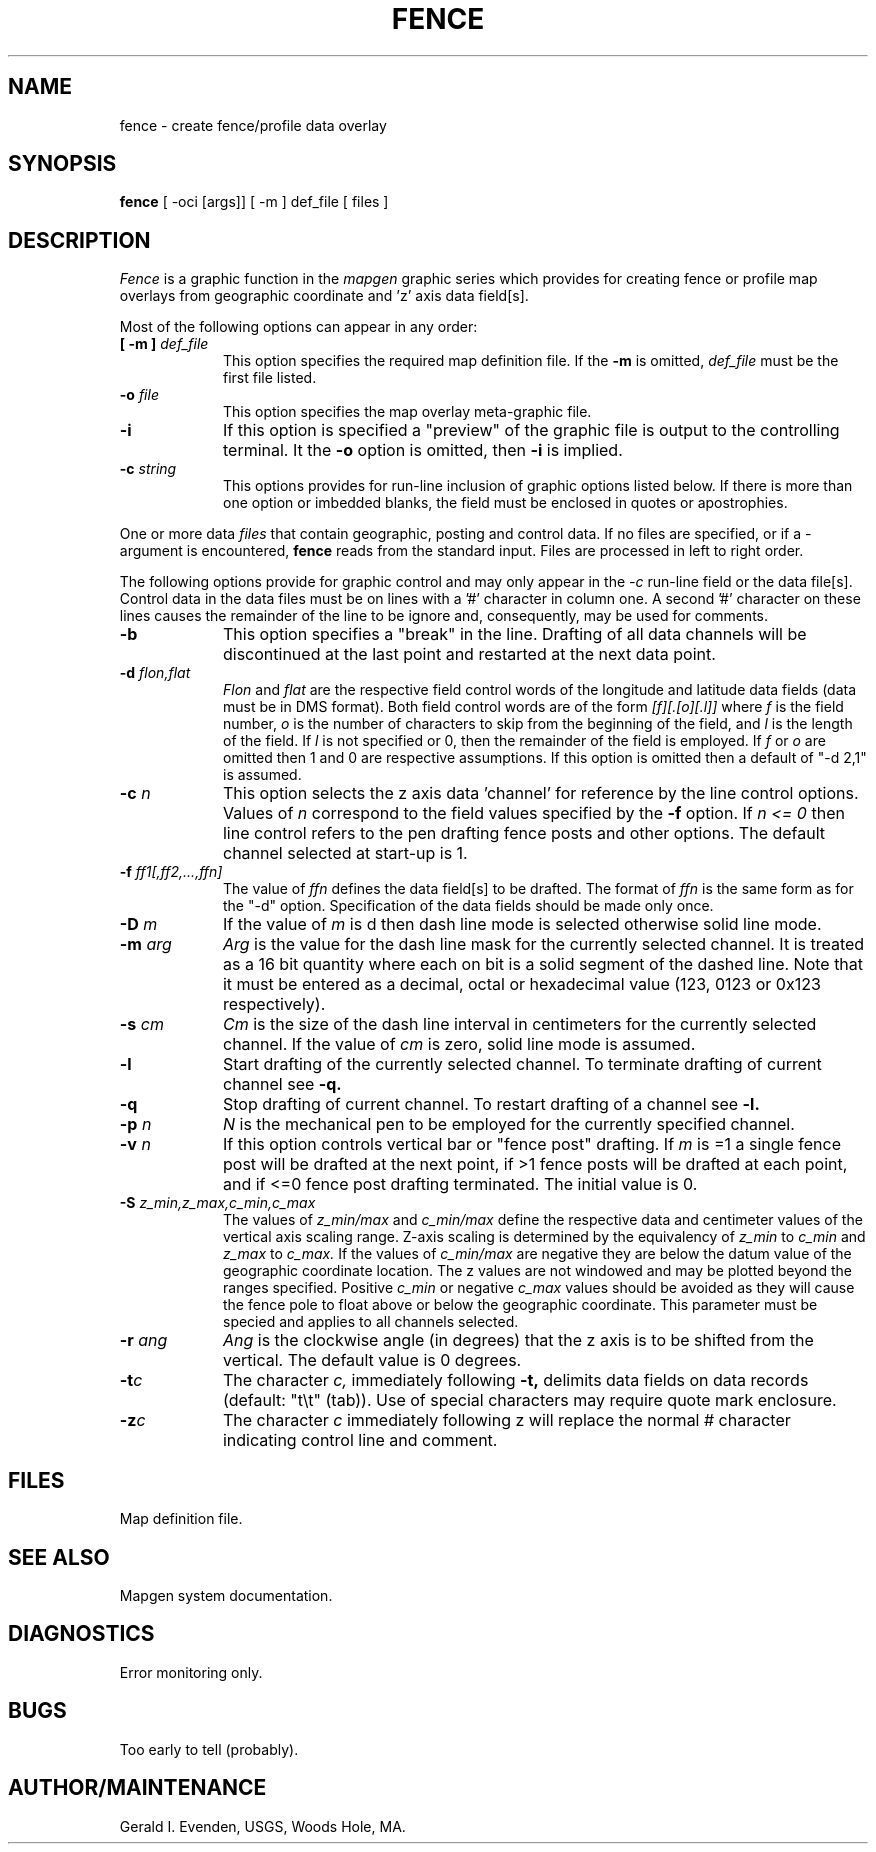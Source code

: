 .\" @(#)fence.1 - 1.1
.nr LL 5.5i
.TH FENCE 1 2/20/89 "USGS/OEMG Systems"
.ad b
.hy 1
.SH NAME
fence - create fence/profile data overlay
.SH SYNOPSIS
.LP
.B fence
[ -oci [args]]
[ -m ] def_file
[ files ]
.SH DESCRIPTION
.I Fence
is a graphic function in the
.I mapgen
graphic series which provides for creating fence or profile
map overlays from geographic coordinate and 'z' axis data field[s].
.P
Most of the following options can appear in any order:
.TP
.BI "[ \-m ]" " def_file"
This option specifies the required map definition file.
If the
.B \-m
is omitted,
.I def_file
must be the first file listed.
.TP
.BI \-o " file"
This option specifies the map overlay meta-graphic file.
.TP
.BI \-i
If this option is specified a "preview" of the graphic file is
output to the controlling terminal.
It the
.BI \-o
option is omitted, then
.BI \-i
is implied.
.TP
.BI \-c " string"
This options provides for run-line inclusion of graphic options
listed below.
If there is more than one option or imbedded blanks,
the field must be enclosed in quotes or apostrophies.
.P
One or more data
.I files
that contain geographic, posting and control data.
If no files are specified,
or if a - argument is encountered,
.B fence
reads from the standard input.
Files are processed in left to right order.
.P
The following options provide for graphic control and may only appear
in the
.I \-c
run-line field or the data file[s].
Control data in the data files must be on lines with a '#' character
in column one.
A second '#' character on these lines causes the remainder of the
line to be ignore and, consequently, may be used for comments.
.TP
.BI \-b
This option specifies a "break" in the line.
Drafting of all data channels
will be discontinued at the last point and restarted
at the next data point.
.TP
.BI \-d " flon,flat"
.I Flon
and
.I flat
are the respective field control words of the longitude and
latitude data fields (data must be in DMS format).
Both field control words are of the form
.I [f][.[o][.l]]
where
.I f
is the field number,
.I o
is the number of characters to skip from the beginning of the
field, and
.I l
is the length of the field.
If 
.I l
is not specified or 0, then the remainder of the field is employed.
If
.I f
or
.I o
are omitted then 1 and 0 are respective assumptions.
If this option is omitted then a default of "-d 2,1" is assumed.
.TP
.BI \-c " n"
This option selects the z axis data 'channel'
for reference by the line control options.
Values of
.I n
correspond to the field values specified by the
.BI \-f
option.
If
.I n <= 0
then line control refers to the pen drafting fence posts and other
options.
The default channel selected at start-up is 1.
.TP
.BI \-f " ff1[,ff2,...,ffn]"
The value of
.I ffn
defines the data field[s] to be drafted.
The format of
.I ffn
is the same form as for the "-d" option.
Specification of the data fields should be made only once.
.TP
.BI \-D " m"
If the value of
.I m
is d then dash line mode is selected otherwise solid line mode.
.TP
.BI \-m " arg"
.I Arg
is the value for the dash line mask for the currently selected channel.
It is treated as a 16 bit quantity where each on bit is a
solid segment of the dashed line.
Note that it must be entered as a decimal, octal or hexadecimal value
(123, 0123 or 0x123 respectively).
.TP
.BI \-s " cm"
.I Cm
is the size of the dash line interval in centimeters for the currently
selected channel.
If the value of
.I cm
is zero, solid line mode is assumed.
.TP
.BI \-l
Start drafting of the currently selected channel.
To terminate drafting of current channel see
.BI \-q.
.TP
.BI \-q
Stop drafting of current channel.
To restart drafting of a channel see
.BI \-l.
.TP
.BI \-p " n"
.I N
is the mechanical pen to be employed for the currently
specified channel.
.TP
.BI \-v " n"
If this option controls vertical bar or "fence post" drafting.
If
.I m
is =1 a single fence post will be drafted at the next point,
if >1 fence posts will be drafted at each point,
and if <=0 fence post drafting terminated.
The initial value is 0.
.TP
.BI \-S " z_min,z_max,c_min,c_max"
The values of
.I z_min/max
and
.I c_min/max
define the respective data and centimeter values of
the vertical axis scaling range.
Z-axis scaling is determined by the equivalency of
.I z_min
to
.I c_min
and
.I z_max
to
.I c_max.
If the values of
.I c_min/max
are negative they are below the datum value of the geographic
coordinate location.
The z values are not windowed and may be plotted beyond the
ranges specified.
Positive
.I c_min
or negative
.I c_max
values should be avoided as they will cause the fence pole
to float above or below the geographic coordinate.
This parameter must be specied and applies to all channels selected.
.TP
.BI \-r " ang"
.I Ang
is the clockwise angle (in degrees) that the z axis is
to be shifted from the vertical.
The default value is 0 degrees.
.TP
.BI \-t "c"
The character
.I c,
immediately following
.B \-t,
delimits data fields on data records (default: "t\et" (tab)).
Use of special characters may require quote mark enclosure.
.TP
.BI \-z "c"
The character
.I c
immediately following z
will replace the normal # character indicating control line
and comment.
.SH FILES
 Map definition file.
.SH SEE ALSO
 Mapgen system documentation.
.SH DIAGNOSTICS
 Error monitoring only.
.SH BUGS
Too early to tell (probably).
.SH AUTHOR/MAINTENANCE
Gerald I. Evenden, USGS, Woods Hole, MA.
